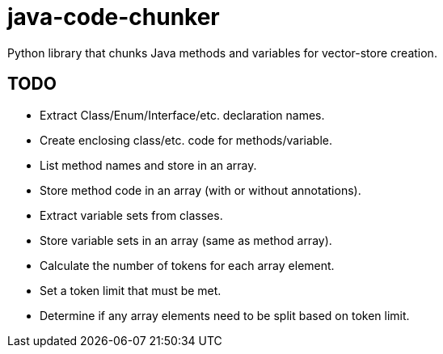 = java-code-chunker

Python library that chunks Java methods and variables for vector-store creation.

== TODO

* [line-through]#Extract Class/Enum/Interface/etc. declaration names.#
* Create enclosing class/etc. code for methods/variable.
* List method names and store in an array.
* Store method code in an array (with or without annotations).
* Extract variable sets from classes.
* Store variable sets in an array (same as method array).
* Calculate the number of tokens for each array element.
* Set a token limit that must be met.
* Determine if any array elements need to be split based on token limit.

